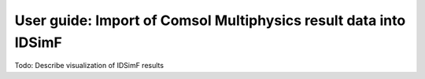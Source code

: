 .. _usersguide-comsol_import:

=================================================================
User guide: Import of Comsol Multiphysics result data into IDSimF
=================================================================


Todo: Describe visualization of IDSimF results
